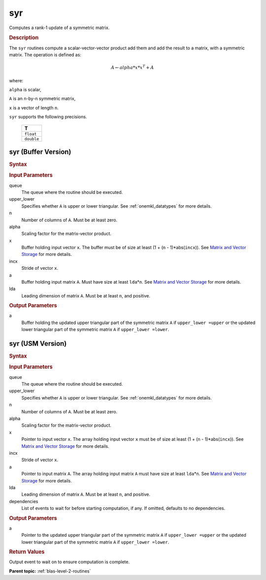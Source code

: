 .. _onemkl_blas_syr:

syr
===

Computes a rank-1 update of a symmetric matrix.

.. _onemkl_blas_syr_description:

.. rubric:: Description

The ``syr`` routines compute a scalar-vector-vector product add them and
add the result to a matrix, with a symmetric matrix. The operation is
defined as:

.. math::

      A \leftarrow alpha*x*x^T + A

where:

``alpha`` is scalar,

``A`` is an ``n``-by-``n`` symmetric matrix,

``x`` is a vector of length ``n``.

``syr`` supports the following precisions.

   .. list-table:: 
      :header-rows: 1

      * -  T 
      * -  ``float`` 
      * -  ``double`` 

.. _onemkl_blas_syr_buffer:

syr (Buffer Version)
--------------------

.. rubric:: Syntax

.. cpp:function::  void oneapi::mkl::blas::column_major::syr(sycl::queue &queue, onemkl::uplo upper_lower, std::int64_t n, T alpha, sycl::buffer<T,1> &x, std::int64_t incx, sycl::buffer<T,1> &a, std::int64_t lda)
.. cpp:function::  void oneapi::mkl::blas::row_major::syr(sycl::queue &queue, onemkl::uplo upper_lower, std::int64_t n, T alpha, sycl::buffer<T,1> &x, std::int64_t incx, sycl::buffer<T,1> &a, std::int64_t lda)

.. container:: section

   .. rubric:: Input Parameters

   queue
      The queue where the routine should be executed.

   upper_lower
      Specifies whether ``A`` is upper or lower triangular. See :ref:`onemkl_datatypes` for more details.

   n
      Number of columns of ``A``. Must be at least zero.

   alpha
      Scaling factor for the matrix-vector product.

   x
      Buffer holding input vector ``x``. The buffer must be of size at
      least (1 + (``n`` - 1)*abs(``incx``)). See `Matrix and Vector
      Storage <../matrix-storage.html>`__ for
      more details.

   incx
      Stride of vector ``x``.

   a
      Buffer holding input matrix ``A``. Must have size at least
      ``lda``\ \*\ ``n``. See `Matrix and Vector
      Storage <../matrix-storage.html>`__ for
      more details.

   lda
      Leading dimension of matrix ``A``. Must be at least ``n``, and
      positive.

.. container:: section

   .. rubric:: Output Parameters

   a
      Buffer holding the updated upper triangular part of the symmetric
      matrix ``A`` if ``upper_lower =upper`` or the updated lower
      triangular part of the symmetric matrix ``A`` if
      ``upper_lower =lower``.

.. _onemkl_blas_syr_usm:

syr (USM Version)
-----------------

.. rubric:: Syntax

.. cpp:function::  sycl::event oneapi::mkl::blas::column_major::syr(sycl::queue &queue, onemkl::uplo upper_lower, std::int64_t n, T alpha, const T *x, std::int64_t incx, T *a, std::int64_t lda, const sycl::vector_class<sycl::event> &dependencies = {})
.. cpp:function::  sycl::event oneapi::mkl::blas::row_major::syr(sycl::queue &queue, onemkl::uplo upper_lower, std::int64_t n, T alpha, const T *x, std::int64_t incx, T *a, std::int64_t lda, const sycl::vector_class<sycl::event> &dependencies = {})

.. container:: section

   .. rubric:: Input Parameters

   queue
      The queue where the routine should be executed.

   upper_lower
      Specifies whether ``A`` is upper or lower triangular. See :ref:`onemkl_datatypes` for more details.

   n
      Number of columns of ``A``. Must be at least zero.

   alpha
      Scaling factor for the matrix-vector product.

   x
      Pointer to input vector ``x``. The array holding input vector
      ``x`` must be of size at least (1 + (``n`` - 1)*abs(``incx``)).
      See `Matrix and Vector
      Storage <../matrix-storage.html>`__ for
      more details.

   incx
      Stride of vector ``x``.

   a
      Pointer to input matrix ``A``. The array holding input matrix
      ``A`` must have size at least ``lda``\ \*\ ``n``. See `Matrix
      and Vector
      Storage <../matrix-storage.html>`__ for
      more details.

   lda
      Leading dimension of matrix ``A``. Must be at least ``n``, and
      positive.

   dependencies
      List of events to wait for before starting computation, if any.
      If omitted, defaults to no dependencies.

.. container:: section

   .. rubric:: Output Parameters

   a
      Pointer to the updated upper triangular part of the symmetric
      matrix ``A`` if ``upper_lower =upper`` or the updated lower
      triangular part of the symmetric matrix ``A`` if
      ``upper_lower =lower``.

.. container:: section

   .. rubric:: Return Values

   Output event to wait on to ensure computation is complete.

   **Parent topic:** :ref:`blas-level-2-routines`
